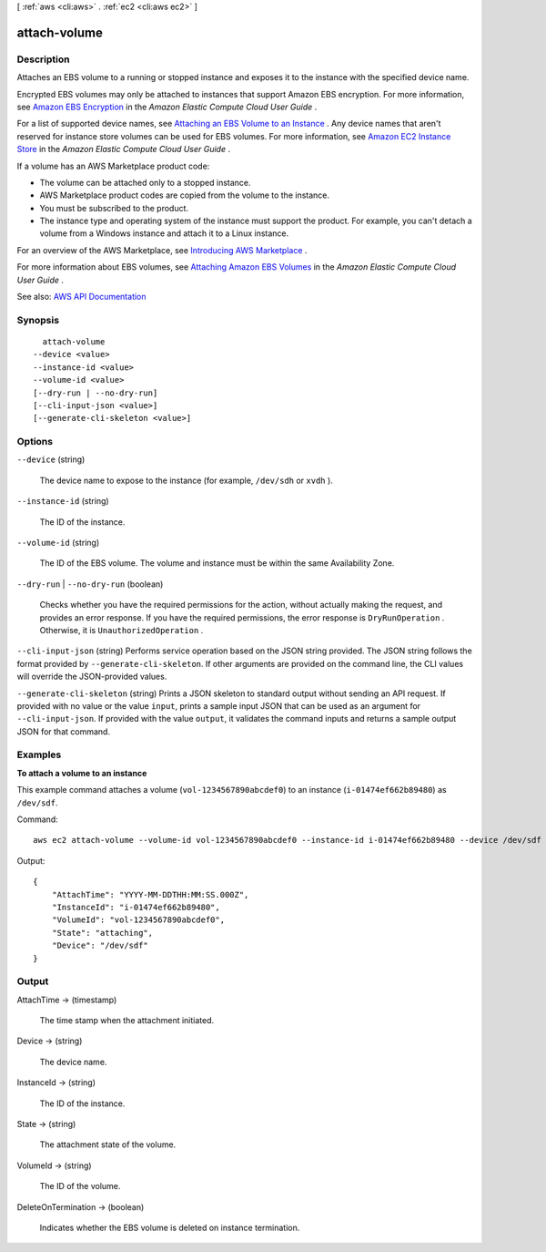 [ :ref:`aws <cli:aws>` . :ref:`ec2 <cli:aws ec2>` ]

.. _cli:aws ec2 attach-volume:


*************
attach-volume
*************



===========
Description
===========



Attaches an EBS volume to a running or stopped instance and exposes it to the instance with the specified device name.

 

Encrypted EBS volumes may only be attached to instances that support Amazon EBS encryption. For more information, see `Amazon EBS Encryption <http://docs.aws.amazon.com/AWSEC2/latest/UserGuide/EBSEncryption.html>`_ in the *Amazon Elastic Compute Cloud User Guide* .

 

For a list of supported device names, see `Attaching an EBS Volume to an Instance <http://docs.aws.amazon.com/AWSEC2/latest/UserGuide/ebs-attaching-volume.html>`_ . Any device names that aren't reserved for instance store volumes can be used for EBS volumes. For more information, see `Amazon EC2 Instance Store <http://docs.aws.amazon.com/AWSEC2/latest/UserGuide/InstanceStorage.html>`_ in the *Amazon Elastic Compute Cloud User Guide* .

 

If a volume has an AWS Marketplace product code:

 

 
* The volume can be attached only to a stopped instance. 
 
* AWS Marketplace product codes are copied from the volume to the instance. 
 
* You must be subscribed to the product. 
 
* The instance type and operating system of the instance must support the product. For example, you can't detach a volume from a Windows instance and attach it to a Linux instance. 
 

 

For an overview of the AWS Marketplace, see `Introducing AWS Marketplace <https://aws.amazon.com/marketplace/help/200900000>`_ .

 

For more information about EBS volumes, see `Attaching Amazon EBS Volumes <http://docs.aws.amazon.com/AWSEC2/latest/UserGuide/ebs-attaching-volume.html>`_ in the *Amazon Elastic Compute Cloud User Guide* .



See also: `AWS API Documentation <https://docs.aws.amazon.com/goto/WebAPI/ec2-2016-11-15/AttachVolume>`_


========
Synopsis
========

::

    attach-volume
  --device <value>
  --instance-id <value>
  --volume-id <value>
  [--dry-run | --no-dry-run]
  [--cli-input-json <value>]
  [--generate-cli-skeleton <value>]




=======
Options
=======

``--device`` (string)


  The device name to expose to the instance (for example, ``/dev/sdh`` or ``xvdh`` ).

  

``--instance-id`` (string)


  The ID of the instance.

  

``--volume-id`` (string)


  The ID of the EBS volume. The volume and instance must be within the same Availability Zone.

  

``--dry-run`` | ``--no-dry-run`` (boolean)


  Checks whether you have the required permissions for the action, without actually making the request, and provides an error response. If you have the required permissions, the error response is ``DryRunOperation`` . Otherwise, it is ``UnauthorizedOperation`` .

  

``--cli-input-json`` (string)
Performs service operation based on the JSON string provided. The JSON string follows the format provided by ``--generate-cli-skeleton``. If other arguments are provided on the command line, the CLI values will override the JSON-provided values.

``--generate-cli-skeleton`` (string)
Prints a JSON skeleton to standard output without sending an API request. If provided with no value or the value ``input``, prints a sample input JSON that can be used as an argument for ``--cli-input-json``. If provided with the value ``output``, it validates the command inputs and returns a sample output JSON for that command.



========
Examples
========

**To attach a volume to an instance**

This example command attaches a volume (``vol-1234567890abcdef0``) to an instance (``i-01474ef662b89480``) as ``/dev/sdf``.

Command::

  aws ec2 attach-volume --volume-id vol-1234567890abcdef0 --instance-id i-01474ef662b89480 --device /dev/sdf

Output::

   {
       "AttachTime": "YYYY-MM-DDTHH:MM:SS.000Z",
       "InstanceId": "i-01474ef662b89480",
       "VolumeId": "vol-1234567890abcdef0",
       "State": "attaching",
       "Device": "/dev/sdf"
   }


======
Output
======

AttachTime -> (timestamp)

  

  The time stamp when the attachment initiated.

  

  

Device -> (string)

  

  The device name.

  

  

InstanceId -> (string)

  

  The ID of the instance.

  

  

State -> (string)

  

  The attachment state of the volume.

  

  

VolumeId -> (string)

  

  The ID of the volume.

  

  

DeleteOnTermination -> (boolean)

  

  Indicates whether the EBS volume is deleted on instance termination.

  

  


